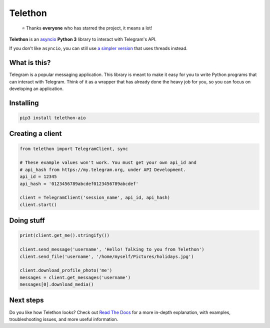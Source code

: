 Telethon
========
.. epigraph::

  ⭐️ Thanks **everyone** who has starred the project, it means a lot!

|logo| **Telethon** is an `asyncio
<https://docs.python.org/3/library/asyncio.html>`_ **Python 3** library
to interact with Telegram's API.

If you don't like ``asyncio``, you can still use `a simpler version
<https://github.com/LonamiWebs/Telethon/tree/sync>`_ that uses threads instead.


What is this?
-------------

Telegram is a popular messaging application. This library is meant
to make it easy for you to write Python programs that can interact
with Telegram. Think of it as a wrapper that has already done the
heavy job for you, so you can focus on developing an application.


Installing
----------

.. code:: sh

  pip3 install telethon-aio


Creating a client
-----------------

.. code:: python

    from telethon import TelegramClient, sync

    # These example values won't work. You must get your own api_id and
    # api_hash from https://my.telegram.org, under API Development.
    api_id = 12345
    api_hash = '0123456789abcdef0123456789abcdef'

    client = TelegramClient('session_name', api_id, api_hash)
    client.start()


Doing stuff
-----------

.. code:: python

    print(client.get_me().stringify())

    client.send_message('username', 'Hello! Talking to you from Telethon')
    client.send_file('username', '/home/myself/Pictures/holidays.jpg')

    client.download_profile_photo('me')
    messages = client.get_messages('username')
    messages[0].download_media()


Next steps
----------

Do you like how Telethon looks? Check out `Read The Docs
<http://telethon.rtfd.io/>`_ for a more in-depth explanation,
with examples, troubleshooting issues, and more useful information.


.. |logo| image:: logo.svg
    :width: 24pt
    :height: 24pt

